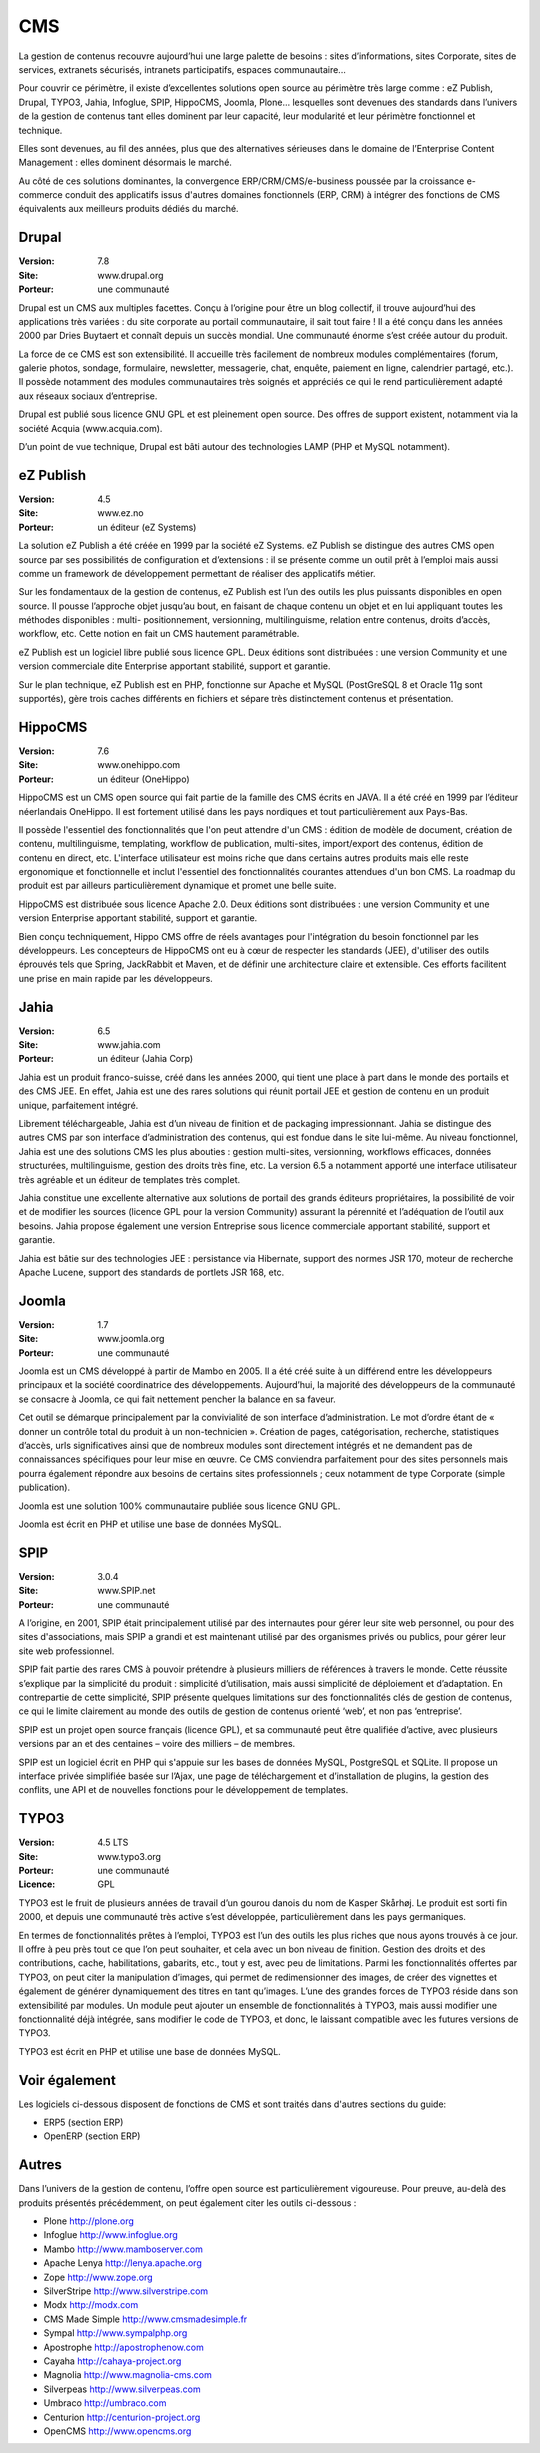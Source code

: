 CMS
===

La gestion de contenus recouvre aujourd’hui une large palette de besoins : sites d’informations, sites Corporate, sites de services, extranets sécurisés, intranets participatifs, espaces communautaire...

Pour couvrir ce périmètre, il existe d’excellentes solutions open source au périmètre très large
comme : eZ Publish, Drupal, TYPO3, Jahia, Infoglue, SPIP, HippoCMS, Joomla, Plone… lesquelles sont devenues des standards dans l’univers de la gestion de contenus tant elles dominent par leur capacité, leur modularité et leur périmètre fonctionnel et technique.

Elles sont devenues, au fil des années, plus que des alternatives sérieuses dans le domaine de l’Enterprise Content Management : elles dominent désormais le marché.

Au côté de ces solutions dominantes, la convergence ERP/CRM/CMS/e-business poussée par la croissance e-commerce conduit des applicatifs issus d'autres domaines fonctionnels (ERP, CRM) à intégrer des fonctions de CMS équivalents aux meilleurs produits dédiés du marché. 


Drupal
------

:Version: 7.8
:Site: www.drupal.org
:Porteur: une communauté

Drupal est un CMS aux multiples facettes. Conçu à l’origine pour être un blog collectif, il trouve aujourd’hui des applications très variées : du site corporate au portail communautaire, il sait tout faire ! Il a été conçu dans les années 2000 par Dries Buytaert et connaît depuis un succès mondial. Une communauté énorme s’est créée autour du produit.

La force de ce CMS est son extensibilité. Il accueille très facilement de nombreux modules complémentaires (forum, galerie photos, sondage, formulaire, newsletter, messagerie, chat, enquête, paiement en ligne, calendrier partagé, etc.). Il possède notamment des modules communautaires très soignés et appréciés ce qui le rend particulièrement adapté aux réseaux sociaux d’entreprise.

Drupal est publié sous licence GNU GPL et est pleinement open source. Des offres de support existent, notamment via la société Acquia (www.acquia.com).

D’un point de vue technique, Drupal est bâti autour des technologies LAMP (PHP et MySQL notamment).


eZ Publish
----------

:Version: 4.5
:Site: www.ez.no
:Porteur: un éditeur (eZ Systems)

La solution eZ Publish a été créée en 1999 par la société eZ Systems. eZ Publish se distingue des autres CMS open source par ses possibilités de configuration et d’extensions : il se présente comme un outil prêt à l’emploi mais aussi comme un framework de développement permettant de réaliser des applicatifs métier.

Sur les fondamentaux de la gestion de contenus, eZ Publish est l’un des outils les plus puissants disponibles en open source. Il pousse l’approche objet jusqu’au bout, en faisant de chaque contenu un objet et en lui appliquant toutes les méthodes disponibles : multi- positionnement, versionning, multilinguisme, relation entre contenus, droits d’accès, workflow, etc. Cette notion en fait un CMS hautement paramétrable.

eZ Publish est un logiciel libre publié sous licence GPL. Deux éditions sont distribuées : une version Community et une version commerciale dite Enterprise apportant stabilité, support et garantie.

Sur le plan technique, eZ Publish est en PHP, fonctionne sur Apache et MySQL (PostGreSQL 8 et Oracle 11g sont supportés), gère trois caches différents en fichiers et sépare très distinctement contenus et présentation.




HippoCMS
--------

:Version: 7.6
:Site: www.onehippo.com
:Porteur: un éditeur (OneHippo)

HippoCMS est un CMS open source qui fait partie de la famille des CMS écrits en JAVA. Il a été créé en 1999 par l’éditeur néerlandais OneHippo. Il est fortement utilisé dans les pays nordiques et tout particulièrement aux Pays-Bas.

Il possède l'essentiel des fonctionnalités que l'on peut attendre d'un CMS : édition de modèle de document, création de contenu, multilinguisme, templating, workflow de publication, multi-sites, import/export des contenus, édition de contenu en direct, etc. L'interface utilisateur est moins riche que dans certains autres produits mais elle reste ergonomique et fonctionnelle et inclut l'essentiel des fonctionnalités courantes attendues d'un bon CMS. La roadmap du produit est par ailleurs particulièrement dynamique et promet une belle suite.

HippoCMS est distribuée sous licence Apache 2.0. Deux éditions sont distribuées : une version Community et une version Enterprise apportant stabilité, support et garantie.

Bien conçu techniquement, Hippo CMS offre de réels avantages pour l'intégration du besoin fonctionnel par les développeurs. Les concepteurs de HippoCMS ont eu à cœur de respecter les standards (JEE), d'utiliser des outils éprouvés tels que Spring, JackRabbit et Maven, et de définir une architecture claire et extensible. Ces efforts facilitent une prise en main rapide par les développeurs.




Jahia
-----

:Version: 6.5
:Site: www.jahia.com
:Porteur: un éditeur (Jahia Corp)

Jahia est un produit franco-suisse, créé dans les années 2000, qui tient une place à part dans le monde des portails et des CMS JEE. En effet, Jahia est une des rares solutions qui réunit portail JEE et gestion de contenu en un produit unique, parfaitement intégré.

Librement téléchargeable, Jahia est d’un niveau de finition et de packaging impressionnant. Jahia se distingue des autres CMS par son interface d’administration des contenus, qui est fondue dans le site lui-même. Au niveau fonctionnel, Jahia est une des solutions CMS les plus abouties : gestion multi-sites, versionning, workflows efficaces, données structurées, multilinguisme, gestion des droits très fine, etc. La version 6.5 a notamment apporté une interface utilisateur très agréable et un éditeur de templates très complet.

Jahia constitue une excellente alternative aux solutions de portail des grands éditeurs propriétaires, la possibilité de voir et de modifier  les sources (licence GPL pour la version Community) assurant la pérennité et l’adéquation de l’outil aux besoins. Jahia propose également une version Entreprise sous licence commerciale apportant stabilité, support et garantie.

Jahia est bâtie sur des technologies JEE : persistance via Hibernate, support des normes JSR 170, moteur de recherche Apache Lucene, support des standards de portlets JSR 168, etc.


Joomla
------

:Version: 1.7
:Site: www.joomla.org
:Porteur: une communauté

Joomla est un CMS développé à partir de Mambo en 2005. Il a été créé suite à un différend entre les développeurs principaux et la société coordinatrice des développements. Aujourd’hui, la majorité des développeurs de la communauté se consacre à Joomla, ce qui fait nettement pencher la balance en sa faveur.

Cet outil se démarque principalement par la convivialité de son interface d’administration. Le mot d’ordre étant de « donner un contrôle total du produit à un non-technicien ». Création de pages, catégorisation, recherche, statistiques d’accès, urls significatives ainsi que de nombreux modules sont directement intégrés et ne demandent pas de connaissances spécifiques pour leur mise en œuvre. Ce CMS conviendra parfaitement pour des sites personnels mais pourra également répondre aux besoins de certains sites professionnels ; ceux notamment de type Corporate (simple publication).

Joomla est une solution 100% communautaire publiée sous licence GNU GPL.

Joomla est écrit en PHP et utilise une base de données MySQL.


SPIP
----

:Version: 3.0.4
:Site: www.SPIP.net
:Porteur: une communauté

A l’origine, en 2001, SPIP était principalement utilisé par des internautes pour gérer leur site web personnel, ou pour des sites d'associations, mais SPIP a grandi et est maintenant utilisé par des organismes privés ou publics, pour gérer leur site web professionnel.

SPIP fait partie des rares CMS à pouvoir prétendre à plusieurs milliers de références à travers le monde. Cette réussite s’explique par la simplicité du produit : simplicité d’utilisation, mais aussi simplicité de déploiement et d’adaptation. En contrepartie de cette simplicité, SPIP présente quelques limitations sur des fonctionnalités clés de gestion de contenus, ce qui le limite clairement au monde des outils de gestion de contenus orienté ‘web’, et non pas ‘entreprise’.

SPIP est un projet open source français (licence GPL), et sa communauté peut être qualifiée d’active, avec plusieurs versions par an et des centaines – voire des milliers – de membres.

SPIP est un logiciel écrit en PHP qui s'appuie sur les bases de données MySQL, PostgreSQL et SQLite. Il propose un interface privée simplifiée basée sur l’Ajax, une page de téléchargement et d’installation de plugins, la gestion des conflits, une API et de nouvelles fonctions pour le développement de templates.


TYPO3
-----

:Version: 4.5 LTS
:Site: www.typo3.org
:Porteur: une communauté
:Licence: GPL

TYPO3 est le fruit de plusieurs années de travail d’un gourou danois du nom de Kasper Skårhøj. Le produit est sorti fin 2000, et depuis une communauté très active s’est développée, particulièrement dans les pays germaniques.

En termes de fonctionnalités prêtes à l’emploi, TYPO3 est l’un des outils les plus riches que nous ayons trouvés à ce jour. Il offre à peu près tout ce que l’on peut souhaiter, et cela avec un bon niveau de finition. Gestion des droits et des contributions, cache, habilitations, gabarits, etc., tout y est, avec peu de limitations. Parmi les fonctionnalités offertes par TYPO3, on peut citer la manipulation d’images, qui permet de redimensionner des images, de créer des vignettes et également de générer dynamiquement des titres en tant qu’images. L’une des grandes forces de TYPO3 réside dans son extensibilité par modules. Un module peut ajouter un ensemble de fonctionnalités à TYPO3, mais aussi modifier une fonctionnalité déjà intégrée, sans modifier le code de TYPO3, et donc, le laissant compatible avec les futures versions de TYPO3.

TYPO3 est écrit en PHP et utilise une base de données MySQL.


Voir également
--------------

Les logiciels ci-dessous disposent de fonctions de CMS et sont traités dans d'autres sections du guide:

- ERP5 (section ERP)

- OpenERP (section ERP)


Autres
------

Dans l’univers de la gestion de contenu, l’offre open source est particulièrement vigoureuse. Pour preuve, au-delà des produits présentés précédemment, on peut également citer les outils ci-dessous :


- Plone	http://plone.org

- Infoglue	http://www.infoglue.org

- Mambo	http://www.mamboserver.com

- Apache Lenya	http://lenya.apache.org

- Zope	http://www.zope.org

- SilverStripe	http://www.silverstripe.com

- Modx	http://modx.com

- CMS Made Simple	http://www.cmsmadesimple.fr

- Sympal	http://www.sympalphp.org

- Apostrophe	http://apostrophenow.com

- Cayaha	http://cahaya-project.org

- Magnolia	http://www.magnolia-cms.com

- Silverpeas	http://www.silverpeas.com

- Umbraco	http://umbraco.com

- Centurion	http://centurion-project.org

- OpenCMS	http://www.opencms.org

